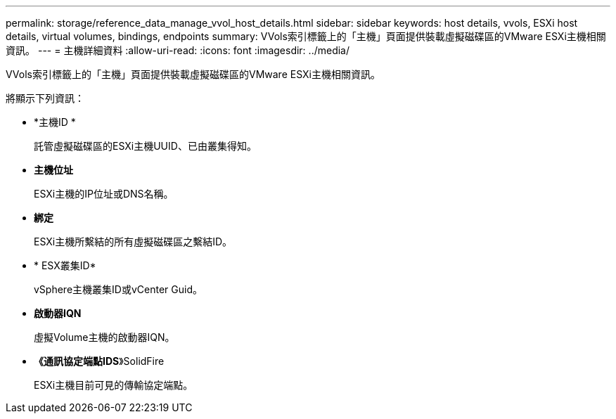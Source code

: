 ---
permalink: storage/reference_data_manage_vvol_host_details.html 
sidebar: sidebar 
keywords: host details, vvols, ESXi host details, virtual volumes, bindings, endpoints 
summary: VVols索引標籤上的「主機」頁面提供裝載虛擬磁碟區的VMware ESXi主機相關資訊。 
---
= 主機詳細資料
:allow-uri-read: 
:icons: font
:imagesdir: ../media/


[role="lead"]
VVols索引標籤上的「主機」頁面提供裝載虛擬磁碟區的VMware ESXi主機相關資訊。

將顯示下列資訊：

* *主機ID *
+
託管虛擬磁碟區的ESXi主機UUID、已由叢集得知。

* *主機位址*
+
ESXi主機的IP位址或DNS名稱。

* *綁定*
+
ESXi主機所繫結的所有虛擬磁碟區之繫結ID。

* * ESX叢集ID*
+
vSphere主機叢集ID或vCenter Guid。

* *啟動器IQN*
+
虛擬Volume主機的啟動器IQN。

* *《通訊協定端點IDS*》SolidFire
+
ESXi主機目前可見的傳輸協定端點。


